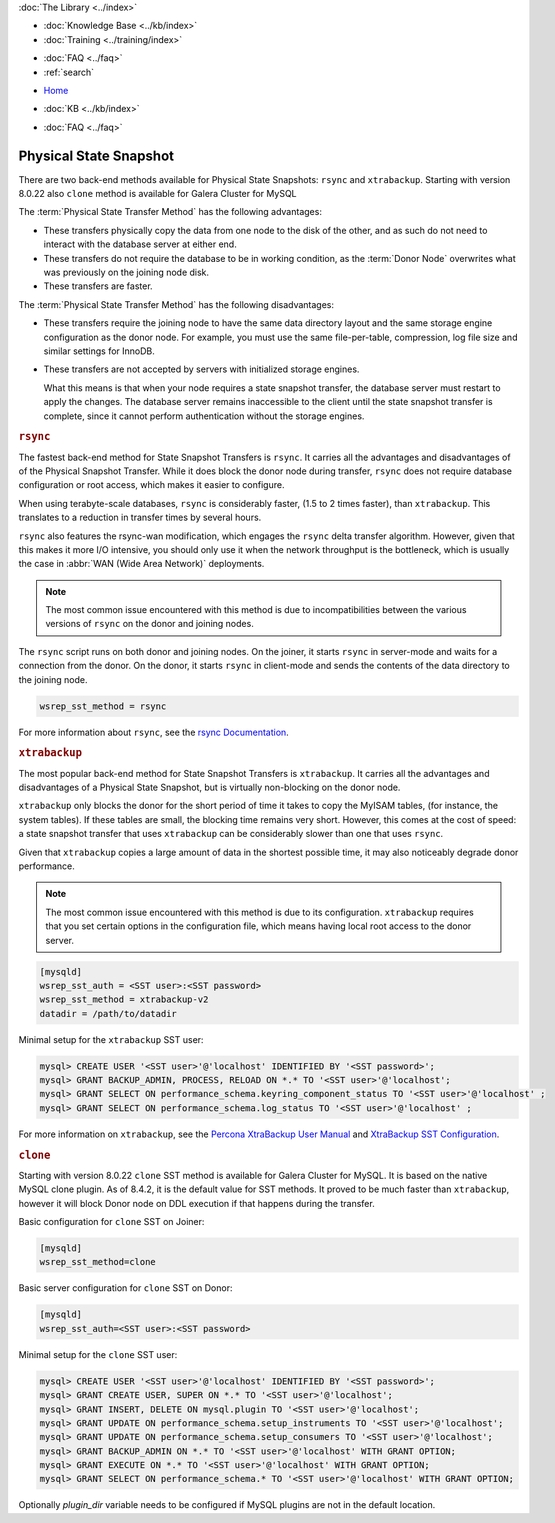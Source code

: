 .. meta::
   :title: Physical State Snapshots within Galera Cluster
   :description:
   :language: en-US
   :keywords: galera cluster, sst, state snapshot transfer, rsync, physical
   :copyright: Codership Oy, 2014 - 2024. All Rights Reserved.


.. container:: left-margin

   .. container:: left-margin-top

      :doc:`The Library <../index>`

   .. container:: left-margin-content

      .. cssclass:: here

         - :doc:`Documentation <./index>`

      - :doc:`Knowledge Base <../kb/index>`
      - :doc:`Training <../training/index>`

      .. cssclass:: sub-links

         - :doc:`Training Courses <../training/courses/index>`
         - :doc:`Tutorial Articles <../training/tutorials/index>`
         - :doc:`Training Videos <../training/videos/index>`

      - :doc:`FAQ <../faq>`
      - :ref:`search`

.. container:: top-links

   - `Home <https://galeracluster.com>`_

   .. cssclass:: here

      - :doc:`Docs <./index>`

   - :doc:`KB <../kb/index>`

   .. cssclass:: nav-wider

      - :doc:`Training <../training/index>`

   - :doc:`FAQ <../faq>`


.. cssclass:: library-document
.. _`sst-physical`:

========================
Physical State Snapshot
========================


There are two back-end methods available for Physical State Snapshots: ``rsync`` and ``xtrabackup``.
Starting with version 8.0.22 also ``clone`` method is available for Galera Cluster for MySQL

The :term:`Physical State Transfer Method` has the following advantages:

- These transfers physically copy the data from one node to the disk of the other, and as such do not need to interact with the database server at either end.

- These transfers do not require the database to be in working condition, as the :term:`Donor Node` overwrites what was previously on the joining node disk.

- These transfers are faster.

The :term:`Physical State Transfer Method` has the following disadvantages:

- These transfers require the joining node to have the same data directory layout and the same storage engine configuration as the donor node.  For example, you must use the same file-per-table, compression, log file size and similar settings for InnoDB.

- These transfers are not accepted by servers with initialized storage engines.

  What this means is that when your node requires a state snapshot transfer, the database server must restart to apply the changes.  The database server remains inaccessible to the client until the state snapshot transfer is complete, since it cannot perform authentication without the storage engines.


.. _`sst-physical-rsync`:
.. rst-class:: section-heading
.. rubric:: ``rsync``

The fastest back-end method for State Snapshot Transfers is ``rsync``.  It carries all the advantages and disadvantages of of the Physical Snapshot Transfer.  While it does block the donor node during transfer, ``rsync`` does not require database configuration or root access, which makes it easier to configure.

When using terabyte-scale databases, ``rsync`` is considerably faster, (1.5 to 2 times faster), than ``xtrabackup``.  This translates to a reduction in transfer times by several hours.

``rsync`` also features the rsync-wan modification, which engages the ``rsync`` delta transfer algorithm.  However, given that this makes it more I/O intensive, you should only use it when the network throughput is the bottleneck, which is usually the case in :abbr:`WAN (Wide Area Network)` deployments.

.. note:: The most common issue encountered with this method is due to incompatibilities between the various versions of ``rsync`` on the donor and joining nodes.

The ``rsync`` script runs on both donor and joining nodes.  On the joiner, it starts ``rsync`` in server-mode and waits for a connection from the donor.  On the donor, it starts ``rsync`` in client-mode and sends the contents of the data directory to the joining node.

.. code-block:: ini

   wsrep_sst_method = rsync

For more information about ``rsync``, see the `rsync Documentation <https://rsync.samba.org/>`_.


.. _`sst-physical-xtrabackup`:
.. rst-class:: section-heading
.. rubric:: ``xtrabackup``

The most popular back-end method for State Snapshot Transfers is ``xtrabackup``.  It carries all the advantages and disadvantages of a Physical State Snapshot, but is virtually non-blocking on the donor node.

``xtrabackup`` only blocks the donor for the short period of time it takes to copy the MyISAM tables, (for instance, the system tables).  If these tables are small, the blocking time remains very short.  However, this comes at the cost of speed: a state snapshot transfer that uses ``xtrabackup`` can be considerably slower than one that uses ``rsync``.

Given that ``xtrabackup`` copies a large amount of data in the shortest possible time, it may also noticeably degrade donor performance.

.. note:: The most common issue encountered with this method is due to its configuration.  ``xtrabackup`` requires that you set certain options in the configuration file, which means having local root access to the donor server.


.. code-block:: ini

   [mysqld]
   wsrep_sst_auth = <SST user>:<SST password>
   wsrep_sst_method = xtrabackup-v2
   datadir = /path/to/datadir

Minimal setup for the ``xtrabackup`` SST user:

.. code-block:: ini

    mysql> CREATE USER '<SST user>'@'localhost' IDENTIFIED BY '<SST password>';
    mysql> GRANT BACKUP_ADMIN, PROCESS, RELOAD ON *.* TO '<SST user>'@'localhost';
    mysql> GRANT SELECT ON performance_schema.keyring_component_status TO '<SST user>'@'localhost' ;
    mysql> GRANT SELECT ON performance_schema.log_status TO '<SST user>'@'localhost' ;

For more information on ``xtrabackup``, see the `Percona XtraBackup User Manual <https://www.percona.com/doc/percona-xtrabackup/2.1/manual.html?id=percona-xtrabackup:xtrabackup_manual>`_ and `XtraBackup SST Configuration <https://www.percona.com/doc/percona-xtradb-cluster/5.6/manual/xtrabackup_sst.html>`_.


.. _`sst-physical-clone`:
.. rst-class:: section-heading
.. rubric:: ``clone``

Starting with version 8.0.22 ``clone`` SST method is available for Galera
Cluster for MySQL. It is based on the native MySQL clone plugin. As of 8.4.2, it is the default value for SST methods. It
proved to be much faster than ``xtrabackup``, however it will block Donor
node on DDL execution if that happens during the transfer.

Basic configuration for ``clone`` SST on Joiner:

.. code-block:: ini

    [mysqld] 
    wsrep_sst_method=clone

Basic server configuration for ``clone`` SST on Donor:

.. code-block:: ini

    [mysqld]
    wsrep_sst_auth=<SST user>:<SST password>

Minimal setup for the ``clone`` SST user:

.. code-block:: ini

    mysql> CREATE USER '<SST user>'@'localhost' IDENTIFIED BY '<SST password>';
    mysql> GRANT CREATE USER, SUPER ON *.* TO '<SST user>'@'localhost';
    mysql> GRANT INSERT, DELETE ON mysql.plugin TO '<SST user>'@'localhost';
    mysql> GRANT UPDATE ON performance_schema.setup_instruments TO '<SST user>'@'localhost';
    mysql> GRANT UPDATE ON performance_schema.setup_consumers TO '<SST user>'@'localhost';
    mysql> GRANT BACKUP_ADMIN ON *.* TO '<SST user>'@'localhost' WITH GRANT OPTION;
    mysql> GRANT EXECUTE ON *.* TO '<SST user>'@'localhost' WITH GRANT OPTION;
    mysql> GRANT SELECT ON performance_schema.* TO '<SST user>'@'localhost' WITH GRANT OPTION;

Optionally `plugin_dir` variable needs to be configured if MySQL plugins
are not in the default location.
